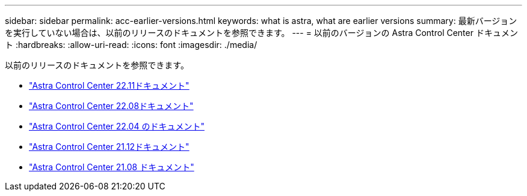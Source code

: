 ---
sidebar: sidebar 
permalink: acc-earlier-versions.html 
keywords: what is astra, what are earlier versions 
summary: 最新バージョンを実行していない場合は、以前のリリースのドキュメントを参照できます。 
---
= 以前のバージョンの Astra Control Center ドキュメント
:hardbreaks:
:allow-uri-read: 
:icons: font
:imagesdir: ./media/


[role="lead"]
以前のリリースのドキュメントを参照できます。

* https://docs.netapp.com/us-en/astra-control-center-2211/index.html["Astra Control Center 22.11ドキュメント"^]
* https://docs.netapp.com/us-en/astra-control-center-2208/index.html["Astra Control Center 22.08ドキュメント"^]
* https://docs.netapp.com/us-en/astra-control-center-2204/index.html["Astra Control Center 22.04 のドキュメント"^]
* https://docs.netapp.com/us-en/astra-control-center-2112/index.html["Astra Control Center 21.12ドキュメント"^]
* https://docs.netapp.com/us-en/astra-control-center-2108/index.html["Astra Control Center 21.08 ドキュメント"^]

